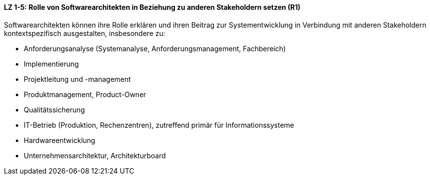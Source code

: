 
==== LZ 1-5: Rolle von Softwarearchitekten in Beziehung zu anderen Stakeholdern setzen (R1)
Softwarearchitekten können ihre Rolle erklären und ihren Beitrag zur Systementwicklung in Verbindung mit anderen Stakeholdern kontextspezifisch ausgestalten, insbesondere zu:

*	Anforderungsanalyse (Systemanalyse, Anforderungsmanagement, Fachbereich)
*	Implementierung
*	Projektleitung und -management
*	Produktmanagement, Product-Owner
*	Qualitätssicherung
*	IT-Betrieb (Produktion, Rechenzentren), zutreffend primär für Informationssysteme
*	Hardwareentwicklung
*	Unternehmensarchitektur, Architekturboard
